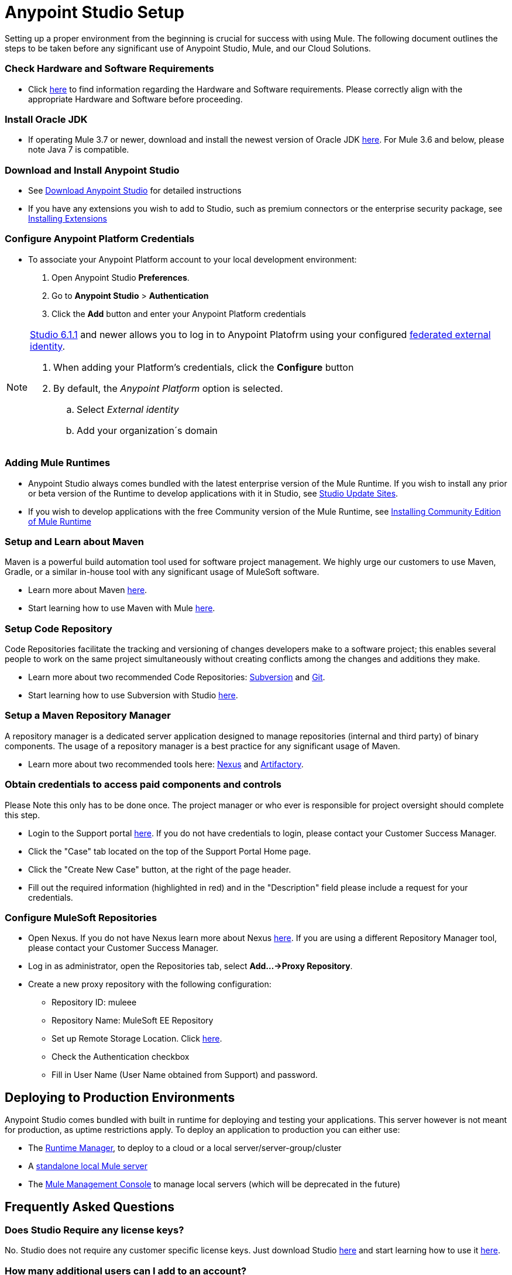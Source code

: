 = Anypoint Studio Setup

Setting up a proper environment from the beginning is crucial for success with using Mule. The following document outlines the steps to be taken before any significant use of Anypoint Studio, Mule, and our Cloud Solutions.

=== Check Hardware and Software Requirements

* Click link:/mule-user-guide/v/3.8/hardware-and-software-requirements[here] to find information regarding the Hardware and Software requirements. Please correctly align with the appropriate Hardware and Software before proceeding.

=== Install Oracle JDK

* If operating Mule 3.7 or newer, download and install the newest version of Oracle JDK link:http://www.oracle.com/technetwork/java/javase/downloads/index.html[here].
For Mule 3.6 and below, please note Java 7 is compatible.

=== Download and Install Anypoint Studio

* See link:/anypoint-studio/v/6/download-and-launch-anypoint-studio[Download Anypoint Studio] for detailed instructions

* If you have any extensions you wish to add to Studio, such as premium connectors or the enterprise security package, see link:/anypoint-studio/v/6/installing-extensions[Installing Extensions]


=== Configure Anypoint Platform Credentials

* To associate your Anypoint Platform account to your local development environment:

. Open Anypoint Studio *Preferences*.
. Go to *Anypoint Studio* > *Authentication*
. Click the *Add* button and enter your Anypoint Platform credentials

[NOTE]
--
link:/release-notes/anypoint-studio-6.1-with-3.8.1-runtime-update-site-1-release-notes[Studio 6.1.1] and newer allows you to log in to Anypoint Platofrm using your configured link:/access-management/external-identity[federated external identity].

. When adding your Platform's credentials, click the *Configure* button
. By default, the _Anypoint Platform_ option is selected.
.. Select _External identity_
.. Add your organization´s domain
--

=== Adding Mule Runtimes

* Anypoint Studio always comes bundled with the latest enterprise version of the Mule Runtime. If you wish to install any prior or beta version of the Runtime to develop applications with it in Studio, see link:/anypoint-studio/v/6/studio-update-sites[Studio Update Sites].

* If you wish to develop applications with the free Community version of the Mule Runtime, see link:/anypoint-studio/v/6/adding-community-runtime[Installing Community Edition of Mule Runtime]

=== Setup and Learn about Maven

Maven is a powerful build automation tool used for software project management. We highly urge our customers to use Maven, Gradle, or a similar in-house tool with any significant usage of MuleSoft software.

* Learn more about Maven http://maven.apache.org/guides/getting-started/[here].

* Start learning how to use Maven with Mule link:/anypoint-studio/v/6/using-maven-in-anypoint-studio[here].

=== Setup Code Repository

Code Repositories facilitate the tracking and versioning of changes developers make to a software project; this enables several people to work on the same project simultaneously without creating conflicts among the changes and additions they make.

* Learn more about two recommended Code Repositories: link:http://subversion.apache.org/[Subversion] and link:http://git-scm.com/[Git].

* Start learning how to use Subversion with Studio link:/anypoint-studio/v/6/using-subversion-with-studio[here].

=== Setup a Maven Repository Manager

A repository manager is a dedicated server application designed to manage repositories (internal and third party) of binary components. The usage of a repository manager is a best practice for any significant usage of Maven.

* Learn more about two recommended tools here: link:http://www.sonatype.org/nexus/downloads/[Nexus] and link:http://www.jfrog.com/open-source/[Artifactory].

=== Obtain credentials to access paid components and controls

Please Note this only has to be done once. The project manager or who ever is responsible for project oversight should complete this step.

* Login to the Support portal link:https://support.mulesoft.com[here]. If you do not have credentials to login, please contact your Customer Success Manager.

* Click the "Case" tab located on the top of the Support Portal Home page.

* Click the "Create New Case" button, at the right of the page header.

* Fill out the required information (highlighted in red) and in the "Description" field please include a request for your credentials.

=== Configure MuleSoft Repositories

* Open Nexus. If you do not have Nexus learn more about Nexus link:http://www.sonatype.org/nexus/downloads/[here]. If you are using a different Repository Manager tool, please contact your Customer Success Manager.

* Log in as administrator, open the Repositories tab, select *Add…->Proxy Repository*.

* Create a new proxy repository with the following configuration:

** Repository ID: muleee

** Repository Name: MuleSoft EE Repository

** Set up Remote Storage Location. Click link:https://repository.mulesoft.org/nexus-ee/content/repositories/releases-ee/[here].

** Check the Authentication checkbox

** Fill in User Name (User Name obtained from Support) and password.

== Deploying to Production Environments

Anypoint Studio comes bundled with built in runtime for deploying and testing your applications. This server however is not meant for production, as uptime restrictions apply. To deploy an application to production you can either use:

* The link:/runtime-manager/[Runtime Manager], to deploy to a cloud or a local server/server-group/cluster
* A link:/mule-user-guide/v/3.8/downloading-and-starting-mule-esb[standalone local Mule server]
* The link:/mule-management-console/v/3.8/[Mule Management Console] to manage local servers (which will be deprecated in the future)


== Frequently Asked Questions

=== Does Studio Require any license keys?

No. Studio does not require any customer specific license keys. Just download Studio link:https://www.mulesoft.com/platform/studio[here] and start learning how to use it link:/anypoint-studio/v/6/[here].

=== How many additional users can I add to an account?

Each account is different. Depending on the Customer's Use Case and their needs we provide access to varying numbers of users. Please contact your Customer Success Manager for inquires with regards to the number of users you can add to your account.

=== How do I access the Support Portal?

Login to the Support portal link:https://support.mulesoft.com[here]. If you do not have credentials to login, please contact your Customer Success Manager.

=== How do I file a support ticket within the Support Portal?

. Login to the Support portal link:https://support.mulesoft.com[here]. If you do not have credentials to login, please contact your Customer Success Manager.
. Click the "Case" tab located on the top of the Support Portal Home page.
. Click the "Create New Case" button, at the right of the page header.
. Fill out the required information (marked by an asterisk(*)). Our support team will respond soon.

=== Do you need to configure servers with Anypoint Studio?

No, Anypoint Studio runs as an independent application on your machine and it does not need to be configured with any servers.

=== Where do I find my license key?

1. Login to the Support portal link:https://support.mulesoft.com[here]. If you do not have credentials to login, please contact your Customer Success Manager.

2. Click the "Subscriptions" tab located on the top of the Support Portal Home page.

3. Click on the "Subscription Name" of the Subscription you would like a license key for. Please note that you must click on the "Subscription Name" (second column on the right) or you will not be forwarded to the correct page.

4. Click on the "License ID" number found on the bottom left of the page.

5. Click on the "View" button to download your license key.

=== What happens when my license key expires?

MuleSoft operates an annual subscription model. Every year in order to continue to utilize MuleSoft, you will need to renew your account. Your Customer Success Manager will reach out with regards to renewal during their regular cadence with you. However, if you are ever interested in discussing renewal beforehand, please do not hesitate to reach out to your Customer Success Manager.

== See Also

* link:/mule-fundamentals/v/3.8/anypoint-platform-primer[Anypoint Platform Primer]
* link:/mule-fundamentals/v/3.8/begin-with-the-basics[Begin with the Basics]
* link:/mule-fundamentals/v/3.8/build-a-hello-world-application[Build a Hello World Application]
